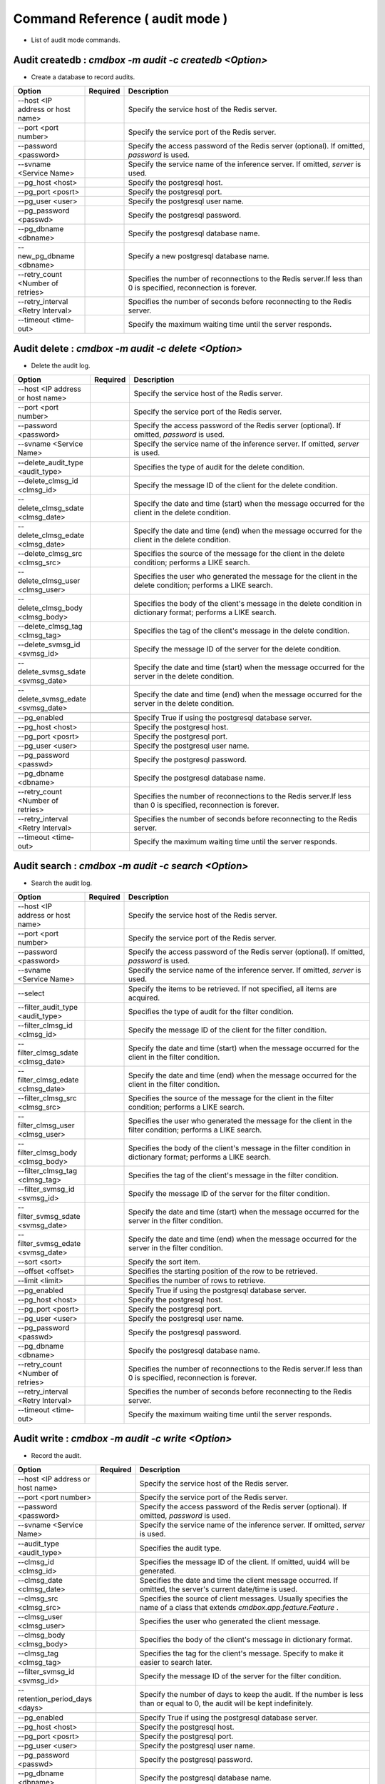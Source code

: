 .. -*- coding: utf-8 -*-

****************************************************
Command Reference ( audit mode )
****************************************************

- List of audit mode commands.

Audit createdb : `cmdbox -m audit -c createdb <Option>`
==============================================================================

- Create a database to record audits.

.. csv-table::
    :widths: 20, 10, 70
    :header-rows: 1

    "Option","Required","Description"
    "--host <IP address or host name>","","Specify the service host of the Redis server."
    "--port <port number>","","Specify the service port of the Redis server."
    "--password <password>","","Specify the access password of the Redis server (optional). If omitted, `password` is used."
    "--svname <Service Name>","","Specify the service name of the inference server. If omitted, `server` is used."
    "--pg_host <host>","","Specify the postgresql host."
    "--pg_port <posrt>","","Specify the postgresql port."
    "--pg_user <user>","","Specify the postgresql user name."
    "--pg_password <passwd>","","Specify the postgresql password."
    "--pg_dbname <dbname>","","Specify the postgresql database name."
    "--new_pg_dbname <dbname>","","Specify a new postgresql database name."
    "--retry_count <Number of retries>","","Specifies the number of reconnections to the Redis server.If less than 0 is specified, reconnection is forever."
    "--retry_interval <Retry Interval>","","Specifies the number of seconds before reconnecting to the Redis server."
    "--timeout <time-out>","","Specify the maximum waiting time until the server responds."

Audit delete : `cmdbox -m audit -c delete <Option>`
==============================================================================

- Delete the audit log.

.. csv-table::
    :widths: 20, 10, 70
    :header-rows: 1

    "Option","Required","Description"
    "--host <IP address or host name>","","Specify the service host of the Redis server."
    "--port <port number>","","Specify the service port of the Redis server."
    "--password <password>","","Specify the access password of the Redis server (optional). If omitted, `password` is used."
    "--svname <Service Name>","","Specify the service name of the inference server. If omitted, `server` is used."

    "--delete_audit_type <audit_type>","","Specifies the type of audit for the delete condition."
    "--delete_clmsg_id <clmsg_id>","","Specify the message ID of the client for the delete condition."
    "--delete_clmsg_sdate <clmsg_date>","","Specify the date and time (start) when the message occurred for the client in the delete condition."
    "--delete_clmsg_edate <clmsg_date>","","Specify the date and time (end) when the message occurred for the client in the delete condition."
    "--delete_clmsg_src <clmsg_src>","","Specifies the source of the message for the client in the delete condition; performs a LIKE search."
    "--delete_clmsg_user <clmsg_user>","","Specifies the user who generated the message for the client in the delete condition; performs a LIKE search."
    "--delete_clmsg_body <clmsg_body>","","Specifies the body of the client's message in the delete condition in dictionary format; performs a LIKE search."
    "--delete_clmsg_tag <clmsg_tag>","","Specifies the tag of the client's message in the delete condition."
    "--delete_svmsg_id <svmsg_id>","","Specify the message ID of the server for the delete condition."
    "--delete_svmsg_sdate <svmsg_date>","","Specify the date and time (start) when the message occurred for the server in the delete condition."
    "--delete_svmsg_edate <svmsg_date>","","Specify the date and time (end) when the message occurred for the server in the delete condition."

    "--pg_enabled","","Specify True if using the postgresql database server."
    "--pg_host <host>","","Specify the postgresql host."
    "--pg_port <posrt>","","Specify the postgresql port."
    "--pg_user <user>","","Specify the postgresql user name."
    "--pg_password <passwd>","","Specify the postgresql password."
    "--pg_dbname <dbname>","","Specify the postgresql database name."
    "--retry_count <Number of retries>","","Specifies the number of reconnections to the Redis server.If less than 0 is specified, reconnection is forever."
    "--retry_interval <Retry Interval>","","Specifies the number of seconds before reconnecting to the Redis server."
    "--timeout <time-out>","","Specify the maximum waiting time until the server responds."

Audit search : `cmdbox -m audit -c search <Option>`
==============================================================================

- Search the audit log.

.. csv-table::
    :widths: 20, 10, 70
    :header-rows: 1

    "Option","Required","Description"
    "--host <IP address or host name>","","Specify the service host of the Redis server."
    "--port <port number>","","Specify the service port of the Redis server."
    "--password <password>","","Specify the access password of the Redis server (optional). If omitted, `password` is used."
    "--svname <Service Name>","","Specify the service name of the inference server. If omitted, `server` is used."

    "--select","","Specify the items to be retrieved. If not specified, all items are acquired."
    "--filter_audit_type <audit_type>","","Specifies the type of audit for the filter condition."
    "--filter_clmsg_id <clmsg_id>","","Specify the message ID of the client for the filter condition."
    "--filter_clmsg_sdate <clmsg_date>","","Specify the date and time (start) when the message occurred for the client in the filter condition."
    "--filter_clmsg_edate <clmsg_date>","","Specify the date and time (end) when the message occurred for the client in the filter condition."
    "--filter_clmsg_src <clmsg_src>","","Specifies the source of the message for the client in the filter condition; performs a LIKE search."
    "--filter_clmsg_user <clmsg_user>","","Specifies the user who generated the message for the client in the filter condition; performs a LIKE search."
    "--filter_clmsg_body <clmsg_body>","","Specifies the body of the client's message in the filter condition in dictionary format; performs a LIKE search."
    "--filter_clmsg_tag <clmsg_tag>","","Specifies the tag of the client's message in the filter condition."
    "--filter_svmsg_id <svmsg_id>","","Specify the message ID of the server for the filter condition."
    "--filter_svmsg_sdate <svmsg_date>","","Specify the date and time (start) when the message occurred for the server in the filter condition."
    "--filter_svmsg_edate <svmsg_date>","","Specify the date and time (end) when the message occurred for the server in the filter condition."
    "--sort <sort>","","Specify the sort item."
    "--offset <offset>","","Specifies the starting position of the row to be retrieved."
    "--limit <limit>","","Specifies the number of rows to retrieve."

    "--pg_enabled","","Specify True if using the postgresql database server."
    "--pg_host <host>","","Specify the postgresql host."
    "--pg_port <posrt>","","Specify the postgresql port."
    "--pg_user <user>","","Specify the postgresql user name."
    "--pg_password <passwd>","","Specify the postgresql password."
    "--pg_dbname <dbname>","","Specify the postgresql database name."
    "--retry_count <Number of retries>","","Specifies the number of reconnections to the Redis server.If less than 0 is specified, reconnection is forever."
    "--retry_interval <Retry Interval>","","Specifies the number of seconds before reconnecting to the Redis server."
    "--timeout <time-out>","","Specify the maximum waiting time until the server responds."

Audit write : `cmdbox -m audit -c write <Option>`
==============================================================================

- Record the audit.

.. csv-table::
    :widths: 20, 10, 70
    :header-rows: 1

    "Option","Required","Description"
    "--host <IP address or host name>","","Specify the service host of the Redis server."
    "--port <port number>","","Specify the service port of the Redis server."
    "--password <password>","","Specify the access password of the Redis server (optional). If omitted, `password` is used."
    "--svname <Service Name>","","Specify the service name of the inference server. If omitted, `server` is used."

    "--audit_type <audit_type>","","Specifies the audit type."
    "--clmsg_id <clmsg_id>","","Specifies the message ID of the client. If omitted, uuid4 will be generated."
    "--clmsg_date <clmsg_date>","","Specifies the date and time the client message occurred. If omitted, the server's current date/time is used."
    "--clmsg_src <clmsg_src>","","Specifies the source of client messages. Usually specifies the name of a class that extends `cmdbox.app.feature.Feature` ."
    "--clmsg_user <clmsg_user>","","Specifies the user who generated the client message."
    "--clmsg_body <clmsg_body>","","Specifies the body of the client's message in dictionary format."
    "--clmsg_tag <clmsg_tag>","","Specifies the tag for the client's message. Specify to make it easier to search later."
    "--filter_svmsg_id <svmsg_id>","","Specify the message ID of the server for the filter condition."
    "--retention_period_days <days>","","Specify the number of days to keep the audit. If the number is less than or equal to 0, the audit will be kept indefinitely."

    "--pg_enabled","","Specify True if using the postgresql database server."
    "--pg_host <host>","","Specify the postgresql host."
    "--pg_port <posrt>","","Specify the postgresql port."
    "--pg_user <user>","","Specify the postgresql user name."
    "--pg_password <passwd>","","Specify the postgresql password."
    "--pg_dbname <dbname>","","Specify the postgresql database name."
    "--retry_count <Number of retries>","","Specifies the number of reconnections to the Redis server.If less than 0 is specified, reconnection is forever."
    "--retry_interval <Retry Interval>","","Specifies the number of seconds before reconnecting to the Redis server."
    "--timeout <time-out>","","Specify the maximum waiting time until the server responds."
